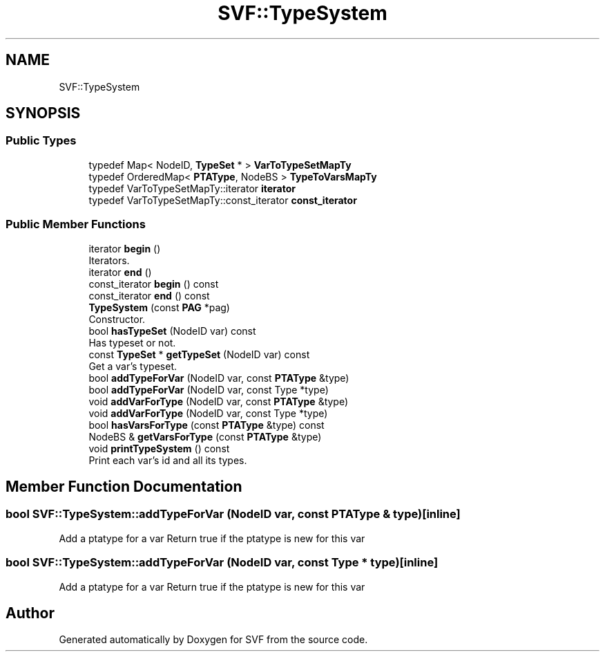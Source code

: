 .TH "SVF::TypeSystem" 3 "Sun Feb 14 2021" "SVF" \" -*- nroff -*-
.ad l
.nh
.SH NAME
SVF::TypeSystem
.SH SYNOPSIS
.br
.PP
.SS "Public Types"

.in +1c
.ti -1c
.RI "typedef Map< NodeID, \fBTypeSet\fP * > \fBVarToTypeSetMapTy\fP"
.br
.ti -1c
.RI "typedef OrderedMap< \fBPTAType\fP, NodeBS > \fBTypeToVarsMapTy\fP"
.br
.ti -1c
.RI "typedef VarToTypeSetMapTy::iterator \fBiterator\fP"
.br
.ti -1c
.RI "typedef VarToTypeSetMapTy::const_iterator \fBconst_iterator\fP"
.br
.in -1c
.SS "Public Member Functions"

.in +1c
.ti -1c
.RI "iterator \fBbegin\fP ()"
.br
.RI "Iterators\&. "
.ti -1c
.RI "iterator \fBend\fP ()"
.br
.ti -1c
.RI "const_iterator \fBbegin\fP () const"
.br
.ti -1c
.RI "const_iterator \fBend\fP () const"
.br
.ti -1c
.RI "\fBTypeSystem\fP (const \fBPAG\fP *pag)"
.br
.RI "Constructor\&. "
.ti -1c
.RI "bool \fBhasTypeSet\fP (NodeID var) const"
.br
.RI "Has typeset or not\&. "
.ti -1c
.RI "const \fBTypeSet\fP * \fBgetTypeSet\fP (NodeID var) const"
.br
.RI "Get a var's typeset\&. "
.ti -1c
.RI "bool \fBaddTypeForVar\fP (NodeID var, const \fBPTAType\fP &type)"
.br
.ti -1c
.RI "bool \fBaddTypeForVar\fP (NodeID var, const Type *type)"
.br
.ti -1c
.RI "void \fBaddVarForType\fP (NodeID var, const \fBPTAType\fP &type)"
.br
.ti -1c
.RI "void \fBaddVarForType\fP (NodeID var, const Type *type)"
.br
.ti -1c
.RI "bool \fBhasVarsForType\fP (const \fBPTAType\fP &type) const"
.br
.ti -1c
.RI "NodeBS & \fBgetVarsForType\fP (const \fBPTAType\fP &type)"
.br
.ti -1c
.RI "void \fBprintTypeSystem\fP () const"
.br
.RI "Print each var's id and all its types\&. "
.in -1c
.SH "Member Function Documentation"
.PP 
.SS "bool SVF::TypeSystem::addTypeForVar (NodeID var, const \fBPTAType\fP & type)\fC [inline]\fP"
Add a ptatype for a var Return true if the ptatype is new for this var 
.SS "bool SVF::TypeSystem::addTypeForVar (NodeID var, const Type * type)\fC [inline]\fP"
Add a ptatype for a var Return true if the ptatype is new for this var 

.SH "Author"
.PP 
Generated automatically by Doxygen for SVF from the source code\&.
